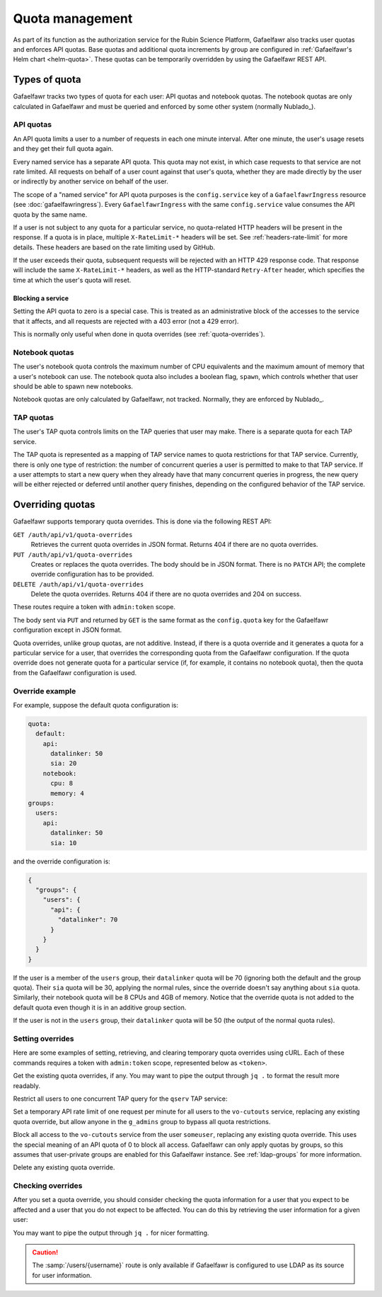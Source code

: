 ################
Quota management
################

As part of its function as the authorization service for the Rubin Science Platform, Gafaelfawr also tracks user quotas and enforces API quotas.
Base quotas and additional quota increments by group are configured in :ref:`Gafaelfawr's Helm chart <helm-quota>`.
These quotas can be temporarily overridden by using the Gafaelfawr REST API.

Types of quota
==============

Gafaelfawr tracks two types of quota for each user: API quotas and notebook quotas.
The notebook quotas are only calculated in Gafaelfawr and must be queried and enforced by some other system (normally Nublado_).

API quotas
----------

An API quota limits a user to a number of requests in each one minute interval.
After one minute, the user's usage resets and they get their full quota again.

Every named service has a separate API quota.
This quota may not exist, in which case requests to that service are not rate limited.
All requests on behalf of a user count against that user's quota, whether they are made directly by the user or indirectly by another service on behalf of the user.

The scope of a "named service" for API quota purposes is the ``config.service`` key of a ``GafaelfawrIngress`` resource (see :doc:`gafaelfawringress`).
Every ``GafaelfawrIngress`` with the same ``config.service`` value consumes the API quota by the same name.

If a user is not subject to any quota for a particular service, no quota-related HTTP headers will be present in the response.
If a quota is in place, multiple ``X-RateLimit-*`` headers will be set.
See :ref:`headers-rate-limit` for more details.
These headers are based on the rate limiting used by GitHub.

If the user exceeds their quota, subsequent requests will be rejected with an HTTP 429 response code.
That response will include the same ``X-RateLimit-*`` headers, as well as the HTTP-standard ``Retry-After`` header, which specifies the time at which the user's quota will reset.

Blocking a service
^^^^^^^^^^^^^^^^^^

Setting the API quota to zero is a special case.
This is treated as an administrative block of the accesses to the service that it affects, and all requests are rejected with a 403 error (not a 429 error).

This is normally only useful when done in quota overrides (see :ref:`quota-overrides`).

Notebook quotas
---------------

The user's notebook quota controls the maximum number of CPU equivalents and the maximum amount of memory that a user's notebook can use.
The notebook quota also includes a boolean flag, ``spawn``, which controls whether that user should be able to spawn new notebooks.

Notebook quotas are only calculated by Gafaelfawr, not tracked.
Normally, they are enforced by Nublado_.

TAP quotas
----------

The user's TAP quota controls limits on the TAP queries that user may make.
There is a separate quota for each TAP service.

The TAP quota is represented as a mapping of TAP service names to quota restrictions for that TAP service.
Currently, there is only one type of restriction: the number of concurrent queries a user is permitted to make to that TAP service.
If a user attempts to start a new query when they already have that many concurrent queries in progress, the new query will be either rejected or deferred until another query finishes, depending on the configured behavior of the TAP service.

.. _quota-overrides:

Overriding quotas
=================

Gafaelfawr supports temporary quota overrides.
This is done via the following REST API:

``GET /auth/api/v1/quota-overrides``
    Retrieves the current quota overrides in JSON format.
    Returns 404 if there are no quota overrides.

``PUT /auth/api/v1/quota-overrides``
    Creates or replaces the quota overrides.
    The body should be in JSON format.
    There is no ``PATCH`` API; the complete override configuration has to be provided.

``DELETE /auth/api/v1/quota-overrides``
    Delete the quota overrides.
    Returns 404 if there are no quota overrides and 204 on success.

These routes require a token with ``admin:token`` scope.

The body sent via ``PUT`` and returned by ``GET`` is the same format as the ``config.quota`` key for the Gafaelfawr configuration except in JSON format.

Quota overrides, unlike group quotas, are not additive.
Instead, if there is a quota override and it generates a quota for a particular service for a user, that overrides the corresponding quota from the Gafaelfawr configuration.
If the quota override does not generate quota for a particular service (if, for example, it contains no notebook quota), then the quota from the Gafaelfawr configuration is used.

Override example
----------------

For example, suppose the default quota configuration is:

.. code-block:: yaml

   quota:
     default:
       api:
         datalinker: 50
         sia: 20
       notebook:
         cpu: 8
         memory: 4
   groups:
     users:
       api:
         datalinker: 50
         sia: 10

and the override configuration is:

.. code-block:: json

   {
     "groups": {
       "users": {
         "api": {
           "datalinker": 70
         }
       }
     }
   }

If the user is a member of the ``users`` group, their ``datalinker`` quota will be 70 (ignoring both the default and the group quota).
Their ``sia`` quota will be 30, applying the normal rules, since the override doesn't say anything about ``sia`` quota.
Similarly, their notebook quota will be 8 CPUs and 4GB of memory.
Notice that the override quota is not added to the default quota even though it is in an additive group section.

If the user is not in the ``users`` group, their ``datalinker`` quota will be 50 (the output of the normal quota rules).

Setting overrides
-----------------

Here are some examples of setting, retrieving, and clearing temporary quota overrides using cURL.
Each of these commands requires a token with ``admin:token`` scope, represented below as ``<token>``.

Get the existing quota overrides, if any.
You may want to pipe the output through ``jq .`` to format the result more readably.

.. prompt:: bash

   curl -H 'Authorization: bearer <token>' \
     https://<base-url>/auth/api/v1/quota-overrides

Restrict all users to one concurrent TAP query for the ``qserv`` TAP service:

.. prompt:: bash

   curl -X PUT -H 'Authorization: bearer <token>' \
     --json '{"default": {"tap": {"qserv": 1}}}' \
     https://<base-url>/auth/api/v1/quota-overrides

Set a temporary API rate limit of one request per minute for all users to the ``vo-cutouts`` service, replacing any existing quota override, but allow anyone in the ``g_admins`` group to bypass all quota restrictions.

.. prompt:: bash

   curl -X PUT -H 'Authorization: bearer <token>' \
     --json '{"bypass": ["g_admins"], "default": {"api": {"vo-cutouts": 1}}}' \
     https://<base-url>/auth/api/v1/quota-overrides

Block all access to the ``vo-cutouts`` service from the user ``someuser``, replacing any existing quota override.
This uses the special meaning of an API quota of 0 to block all access.
Gafaelfawr can only apply quotas by groups, so this assumes that user-private groups are enabled for this Gafaelfawr instance.
See :ref:`ldap-groups` for more information.

.. prompt:: bash

   curl -X PUT -H 'Authorization: bearer <token>' \
     --json '{"groups": {"someuser": {"api": {"vo-cutouts": 0}}}}' \
     https://<base-url>/auth/api/v1/quota-overrides

Delete any existing quota override.

.. prompt:: bash

   curl -X DELETE -H 'Authorization: bearer <token>' \
     https://<base-url>/auth/api/v1/quota-overrides

Checking overrides
------------------

After you set a quota override, you should consider checking the quota information for a user that you expect to be affected and a user that you do not expect to be affected.
You can do this by retrieving the user information for a given user:

.. prompt:: bash

   curl -H 'Authorization: bearer <token>' \
     https://<base-url>/auth/api/v1/users/<username>

You may want to pipe the output through ``jq .`` for nicer formatting.

.. caution::

   The :samp:`/users/{username}` route is only available if Gafaelfawr is configured to use LDAP as its source for user information.

